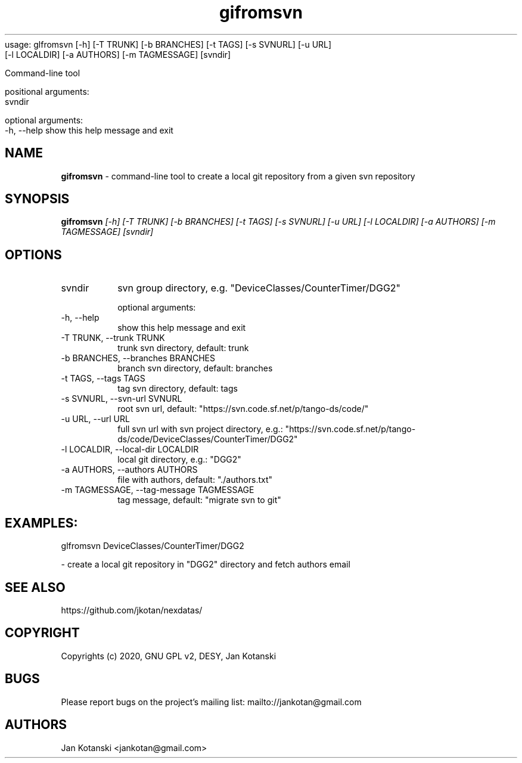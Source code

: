 usage: glfromsvn [-h] [-T TRUNK] [-b BRANCHES] [-t TAGS] [-s SVNURL] [-u URL]
                 [-l LOCALDIR] [-a AUTHORS] [-m TAGMESSAGE]
		                  [svndir]

Command-line tool 

positional arguments:
  svndir                

optional arguments:
  -h, --help            show this help message and exit
.TH gifromsvn 1 "2020-05-13" gifromsvn
.SH NAME
.B gifromsvn
\- command-line tool to create a local git repository from a given svn repository

.SH SYNOPSIS
.B  gifromsvn
.I [-h] [-T TRUNK] [-b BRANCHES] [-t TAGS] [-s SVNURL] [-u URL] [-l LOCALDIR] [-a AUTHORS] [-m TAGMESSAGE] [svndir]

.SH OPTIONS
.IP "svndir"
svn group directory, e.g. "DeviceClasses/CounterTimer/DGG2"

optional arguments:
.IP "-h, --help"
show this help message and exit
.IP "-T TRUNK, --trunk TRUNK"
trunk svn directory, default: trunk
.IP "-b BRANCHES, --branches BRANCHES"
branch svn directory, default: branches
.IP "-t TAGS, --tags TAGS"
tag svn directory, default: tags
.IP "-s SVNURL, --svn-url SVNURL"
root svn url, default: "https://svn.code.sf.net/p/tango-ds/code/"
.IP "-u URL, --url URL"
full svn url with svn project directory, e.g.: "https://svn.code.sf.net/p/tango-ds/code/DeviceClasses/CounterTimer/DGG2"
.IP "-l LOCALDIR, --local-dir LOCALDIR"
local git directory, e.g.: "DGG2"
.IP "-a AUTHORS, --authors AUTHORS"
file with authors, default: "./authors.txt"
.IP "-m TAGMESSAGE, --tag-message TAGMESSAGE"
tag message, default: "migrate svn to git"

.SH EXAMPLES:
  glfromsvn DeviceClasses/CounterTimer/DGG2

    - create a local git repository in "DGG2" directory and fetch authors email



.SH SEE ALSO
https://github.com/jkotan/nexdatas/

.SH COPYRIGHT
Copyrights (c) 2020, GNU GPL v2, DESY, Jan Kotanski

.SH BUGS
Please report bugs on the project's mailing list:
mailto://jankotan@gmail.com

.SH AUTHORS
Jan Kotanski <jankotan@gmail.com>


